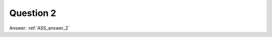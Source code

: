 .. Adding labels to the beginning of your lab is helpful for linking to the lab from other pages
.. _ASS_question_2:

-------------
Question 2
-------------



.. figure:: images/q2.png



Answer: :ref:`ASS_answer_2`


